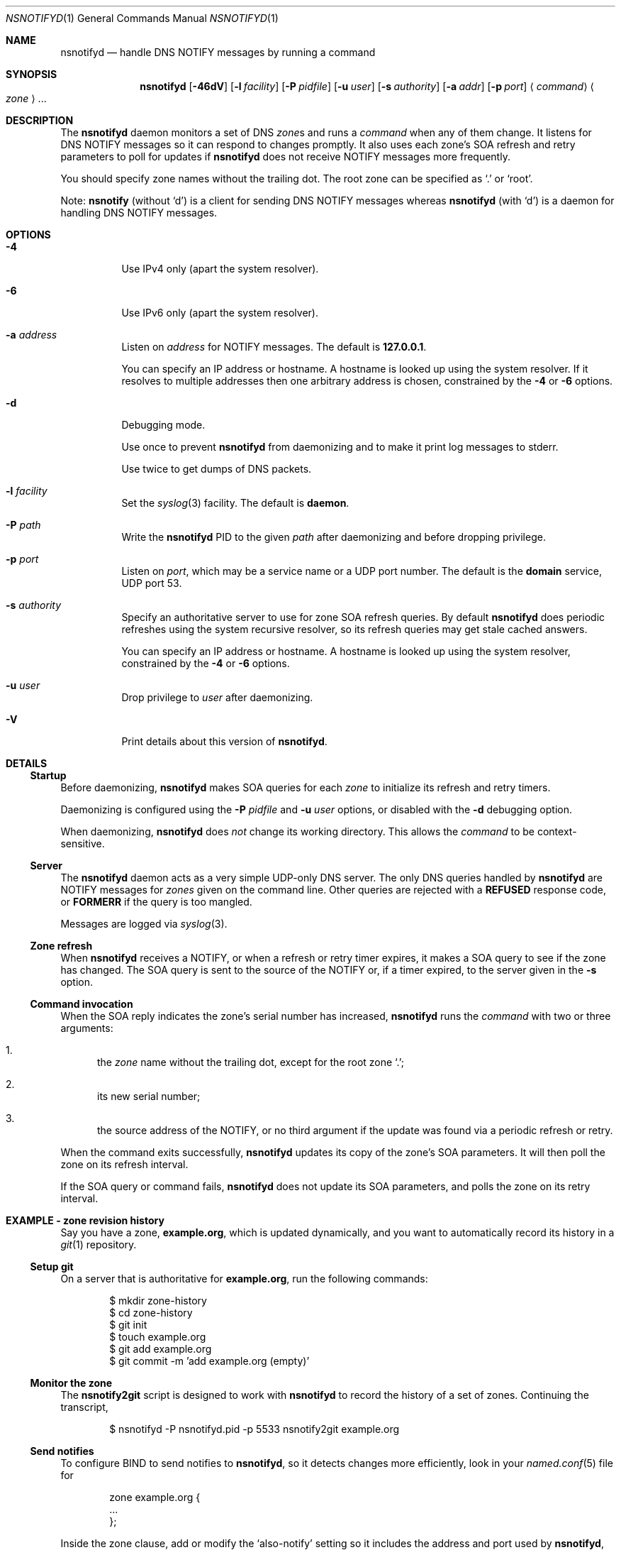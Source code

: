 .Dd June 14, 2015
.Dt NSNOTIFYD 1 "DNS Commands Manual"
.Os DNS
.Sh NAME
.Nm nsnotifyd
.Nd handle DNS NOTIFY messages by running a command
.Sh SYNOPSIS
.Nm
.Op Fl 46dV
.Op Fl l Ar facility
.Op Fl P Ar pidfile
.Op Fl u Ar user
.Op Fl s Ar authority
.Op Fl a Ar addr
.Op Fl p Ar port
.Aq Ar command
.Ao Ar zone Ac Ns ...
.Sh DESCRIPTION
The
.Nm
daemon
monitors a set of DNS
.Ar zone Ns s
and runs a
.Ar command
when any of them change.
It listens for DNS NOTIFY messages
so it can respond to changes promptly.
It also uses each zone's SOA refresh and retry parameters
to poll for updates if
.Nm
does not receive NOTIFY messages more frequently.
.Pp
You should specify zone names without the trailing dot.
The root zone can be specified as
.Ql \&.
or
.Ql root .
.Pp
Note:
.Nm nsnotify
(without
.Ql d )
is a client for sending DNS NOTIFY messages
whereas
.Nm nsnotifyd
(with
.Ql d )
is a daemon for handling DNS NOTIFY messages.
.Sh OPTIONS
.Bl -tag -width indent
.It Fl 4
Use IPv4 only
(apart the system resolver).
.It Fl 6
Use IPv6 only
(apart the system resolver).
.It Fl a Ar address
Listen on
.Ar address
for NOTIFY messages.
The default is
.Li 127.0.0.1 .
.Pp
You can specify an IP address or hostname.
A hostname is looked up using the system resolver.
If it resolves to multiple addresses then one
arbitrary address is chosen,
constrained by the
.Fl 4
or
.Fl 6
options.
.It Fl d
Debugging mode.
.Pp
Use once to prevent
.Nm
from daemonizing
and to make it print log messages to stderr.
.Pp
Use twice to get dumps of DNS packets.
.It Fl l Ar facility
Set the
.Xr syslog 3
facility.
The default is
.Sy daemon .
.It Fl P Ar path
Write the
.Nm
PID to the given
.Ar path
after daemonizing
and before dropping privilege.
.It Fl p Ar port
Listen on
.Ar port ,
which may be a service name or a UDP port number.
The default is the
.Sy domain
service, UDP port 53.
.It Fl s Ar authority
Specify an authoritative server to
use for zone SOA refresh queries.
By default
.Nm
does periodic refreshes
using the system recursive resolver,
so its refresh queries may get stale cached answers.
.Pp
You can specify an IP address or hostname.
A hostname is looked up using the system resolver,
constrained by the
.Fl 4
or
.Fl 6
options.
.It Fl u Ar user
Drop privilege to
.Ar user
after daemonizing.
.It Fl V
Print details about this version of
.Nm .
.El
.Sh DETAILS
.Ss Startup
Before daemonizing,
.Nm
makes SOA queries for each
.Ar zone
to initialize its refresh and retry timers.
.Pp
Daemonizing is configured using the
.Fl P
.Ar pidfile
and
.Fl u
.Ar user
options,
or disabled with the
.Fl d
debugging option.
.Pp
When daemonizing,
.Nm
does
.Em not
change its working directory.
This allows the
.Ar command
to be context-sensitive.
.Ss Server
The
.Nm
daemon acts as a very simple UDP-only DNS server.
The only DNS queries handled by
.Nm
are NOTIFY messages for
.Ar zones
given on the command line.
Other queries are rejected with a
.Sy REFUSED
response code, or
.Sy FORMERR
if the query is too mangled.
.Pp
Messages are logged via
.Xr syslog 3 .
.Ss Zone refresh
When
.Nm
receives a NOTIFY,
or when a refresh or retry timer expires,
it makes a SOA query to see if the zone has changed.
The SOA query is sent to the source of the NOTIFY
or, if a timer expired, to the server given in the
.Fl s
option.
.Ss Command invocation
When the SOA reply indicates the zone's serial number has increased,
.Nm
runs the
.Ar command
with two or three arguments:
.Bl -enum
.It
the
.Ar zone
name without the trailing dot,
except for the root zone
.Ql \&. ;
.It
its new serial number;
.It
the source address of the NOTIFY,
or no third argument if the update was found via a periodic refresh or retry.
.El
.Pp
When the command exits successfully,
.Nm
updates its copy of the zone's SOA parameters.
It will then poll the zone on its refresh interval.
.Pp
If the SOA query or command fails,
.Nm
does not update its SOA parameters,
and polls the zone on its retry interval.
.Sh EXAMPLE - zone revision history
Say you have a zone,
.Sy example.org ,
which is updated dynamically,
and you want to automatically record its history in a
.Xr git 1
repository.
.Ss Setup git
On a server that is authoritative for
.Sy example.org ,
run the following commands:
.Bd -literal -offset indent
$ mkdir zone-history
$ cd zone-history
$ git init
$ touch example.org
$ git add example.org
$ git commit -m 'add example.org (empty)'
.Ed
.Ss Monitor the zone
The
.Nm nsnotify2git
script is designed to work with
.Nm
to record the history of a set of zones.
Continuing the transcript,
.Bd -literal -offset indent
$ nsnotifyd -P nsnotifyd.pid -p 5533 nsnotify2git example.org
.Ed
.Ss Send notifies
To configure BIND to send notifies to
.Nm ,
so it detects changes more efficiently,
look in your
.Xr named.conf 5
file for
.Bd -literal -offset indent
zone example.org {
    ...
};
.Ed
.Pp
Inside the zone clause,
add or modify the
.Ql also-notify
setting so it includes the address and port used by
.Nm ,
like
.Bd -literal -offset indent
also-notify { 127.0.0.1 port 5533; };
.Ed
.Ss Update the zone
Now, when the zone changes,
.Nm
will quickly record the change in your
.Xr git
repository.
.Bd -literal -offset indent
$ nsupdate -l
> add example.com 3600 IN TXT "foo"
> send
> quit
$ git log --format=%s
example.org IN SOA 1234
add example.org (empty)
.Ed
.Sh EXAMPLE - stealth secondary synchronization
A stealth secondary is a server which transfers authoritative copies
of a zone, but which is not listed in the zone's NS records. It will
not normally get NOTIFY messages to tell it when to update the zone,
so must rely on the zone's SOA timers instead.
.Pp
We would like stealth secondaries to get updates promptly,
but without extra manual configuration of
.Ql also-notify
lists.
.Pp
To do this,
.Nm
includes
.Nm nsnotify-liststealth
which analyzes a BIND log file to extract lists of AXFR and IXFR
clients for each zone
(excluding clients that use TSIG),
and
.Nm nsnotify
which takes zone and a list of clients that should be notified.
The
.Nm nsnotify2stealth
script bridges between
.Nm
and these two helpers.
.Ss Create working directory
The working directory contains the client lists,
one per zone,
and a symlink to the log file used by BIND.
You only need to run this command once
when creating the directory.
.Bd -literal -offset indent
$ mkdir notify-stealth
$ cd notify-stealth
$ ln -s /var/log/messages .log
.Ed
.Pp
This directory will also contain a
.Pa .pid
file for
.Nm ,
and occasionally a
.Pa .once
file to stop
.Nm nsnotify2stealth
from running more than one
.Nm nsnotify-liststealth
at a time.
.Ss Pre-populate the directory
This gets us a file per zone,
each containing a list of clients for that zone.
The
.Nm nsnotify2stealth
script will automatically update the client lists
once per day.
.Bd -literal -offset indent
$ nsnotify-liststealth .log
.Ed
.Ss Monitor the zones
Because we have a file per zone,
we can invoke
.Nm
with a glob instead of listing the zones explicitly.
The special files
.Pa ( .log .once .pid )
are dotted so that the glob works as expected.
.Bd -literal -offset indent
$ nsnotifyd -P .pid -p 5533 nsnotify2stealth *
.Ed
.Ss Send notifies
You will also need to reconfigure BIND to send notifies to
.Nm ,
as described in the previous example.
.Ss Tune BIND
If you have a lot of stealth secondaries,
.Nm nsnotify2stealth
can cause a large flood of zone transfers.
You may need to change BIND's capacity settings
as described in the ISC Knowledge Base article
cited in the
.Sx SEE ALSO
section below.
.Sh EXAMPLE - bump-in-the-wire DNSSEC
The
.Xr nsdiff 1
utility creates an
.Xr nsupdate 1
script from the differences between two versions of a zone.
It can be used as an alternative to BIND's
.Cd inline-signing
option, amongst other things.
.Pp
You can use
.Nm
together with
.Nm nsdiff
to implement a zone signer that operates as a "bump in the wire"
between a DNSSEC-unaware hidden master server and the zone's public
name servers.
.Pp
Configure your hidden master server to send notifies and allow zone
transfers to your signing server:
.Bd -literal -offset indent
also-notify { signer port 5533; };
allow-transfer { signer; };
.Ed
.Pp
Configure the signer with dynamic signed master zones,
and generate keys for them:
.Bd -literal -offset indent
zone example.org {
    type master;
    update-policy local;
    auto-dnssec maintain;
};
.Ed
.Pp
.Bd -literal -offset indent
$ dnssec-keygen -fk example.org
$ dnssec-keygen example.org
.Ed
.Pp
Run
.Nm
on the signer to trigger an update of the signed zone
as soon as an update occurs on the hidden master:
.Bd -literal -offset indent
$ nsnotifyd -P nsnotifyd.pid -p 5533 nsnotify2update example.org
.Ed
.Pp
Configure your public name servers to transfer your zones from the
signer instead of from the hidden master.
.Sh BUGS
The
.Nm
daemon is not very secure.
.Pp
It accepts any well-formed NOTIFY message,
regardless of the source.
It does not support TSIG authentication (RFC 2845)
for access control.
.Pp
The
.Nm
daemon
only handles one query at a time,
which prevents it from becoming a fork bomb.
However, you can easily overwhelm it
with more notifications than it can handle.
A spoofed NOTIFY will make
.Nm
send a SOA query to the spoofed source address
and wait for a reply (which will probably not arrive),
during which time it is unresponsive.
.Pp
You should configure
.Nm
to listen on a loopback address
(which is the default)
or use a packet filter to block unwanted traffic.
.Pp
The
.Nm
daemon
is not aware of the authoritative servers for a zone,
so it cannot filter spurious NOTIFY messages.
It has a very simplistic mechanism
for choosing which servers to query when refreshing a zone.
.Pp
The
.Nm
daemon cannot accept NOTIFY messages over TCP (RFC 5966).
It does not support EDNS (RFC 6891).
However,
NOTIFY messages and responses are very small,
so following these specifications should not be necessary in practice.
.Sh SEE ALSO
.Xr git 1 ,
.Xr named 8 ,
.Xr named.conf 5 ,
.Xr nsdiff 1 ,
.Xr nsnotify 1 ,
.Xr nspatch 1 ,
.Xr nsupdate 1 ,
.Xr syslog 3 .
.Rs
.%A Paul Mockapetris
.%T Domain names - concepts and facilities
.%R RFC 1034
.%D November 1987
.Re
.Rs
.%A Paul Mockapetris
.%T Domain names - implementation and specification
.%R RFC 1035
.%D November 1987
.Re
.Rs
.%A Robert Elz
.%A Randy Bush
.%T Serial number arithmetic
.%R RFC 1982
.%D August 1996
.Re
.Rs
.%A Paul Vixie
.%T A mechanism for prompt notification of zone changes (DNS NOTIFY)
.%R RFC 1996
.%D August 1996
.Re
.Rs
.%T Tuning BIND for zone transfers
.%A Cathy Almond
.%I Internet Systems Consortium
.%J ISC Knowledge Base
.%N AA-00726
.%U https://kb.isc.org/article/AA-00726
.Re
.Sh AUTHOR
.An Tony Finch
.Aq Li dot@dotat.at
.Aq Li fanf2@cam.ac.uk
.br
at Cambridge University Information Services
.\" You may do anything with this. It has no warranty.
.\" http://creativecommons.org/publicdomain/zero/1.0/
